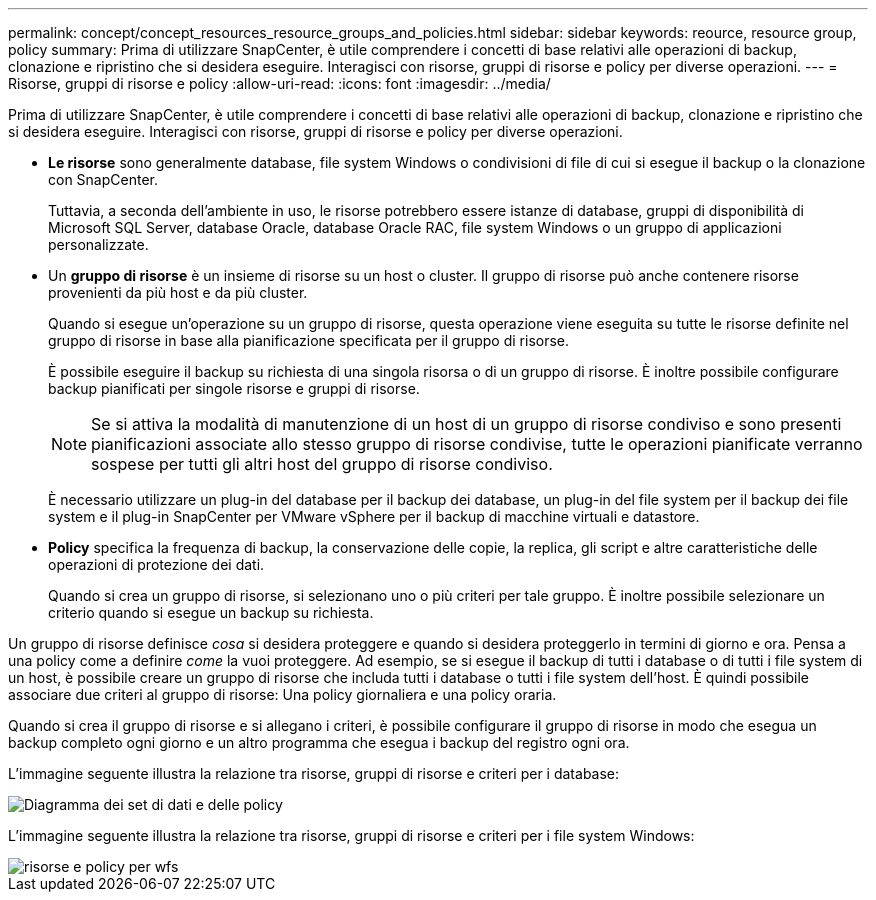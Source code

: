 ---
permalink: concept/concept_resources_resource_groups_and_policies.html 
sidebar: sidebar 
keywords: reource, resource group, policy 
summary: Prima di utilizzare SnapCenter, è utile comprendere i concetti di base relativi alle operazioni di backup, clonazione e ripristino che si desidera eseguire. Interagisci con risorse, gruppi di risorse e policy per diverse operazioni. 
---
= Risorse, gruppi di risorse e policy
:allow-uri-read: 
:icons: font
:imagesdir: ../media/


[role="lead"]
Prima di utilizzare SnapCenter, è utile comprendere i concetti di base relativi alle operazioni di backup, clonazione e ripristino che si desidera eseguire. Interagisci con risorse, gruppi di risorse e policy per diverse operazioni.

* *Le risorse* sono generalmente database, file system Windows o condivisioni di file di cui si esegue il backup o la clonazione con SnapCenter.
+
Tuttavia, a seconda dell'ambiente in uso, le risorse potrebbero essere istanze di database, gruppi di disponibilità di Microsoft SQL Server, database Oracle, database Oracle RAC, file system Windows o un gruppo di applicazioni personalizzate.

* Un *gruppo di risorse* è un insieme di risorse su un host o cluster. Il gruppo di risorse può anche contenere risorse provenienti da più host e da più cluster.
+
Quando si esegue un'operazione su un gruppo di risorse, questa operazione viene eseguita su tutte le risorse definite nel gruppo di risorse in base alla pianificazione specificata per il gruppo di risorse.

+
È possibile eseguire il backup su richiesta di una singola risorsa o di un gruppo di risorse. È inoltre possibile configurare backup pianificati per singole risorse e gruppi di risorse.

+

NOTE: Se si attiva la modalità di manutenzione di un host di un gruppo di risorse condiviso e sono presenti pianificazioni associate allo stesso gruppo di risorse condivise, tutte le operazioni pianificate verranno sospese per tutti gli altri host del gruppo di risorse condiviso.

+
È necessario utilizzare un plug-in del database per il backup dei database, un plug-in del file system per il backup dei file system e il plug-in SnapCenter per VMware vSphere per il backup di macchine virtuali e datastore.

* *Policy* specifica la frequenza di backup, la conservazione delle copie, la replica, gli script e altre caratteristiche delle operazioni di protezione dei dati.
+
Quando si crea un gruppo di risorse, si selezionano uno o più criteri per tale gruppo. È inoltre possibile selezionare un criterio quando si esegue un backup su richiesta.



Un gruppo di risorse definisce _cosa_ si desidera proteggere e quando si desidera proteggerlo in termini di giorno e ora. Pensa a una policy come a definire _come_ la vuoi proteggere. Ad esempio, se si esegue il backup di tutti i database o di tutti i file system di un host, è possibile creare un gruppo di risorse che includa tutti i database o tutti i file system dell'host. È quindi possibile associare due criteri al gruppo di risorse: Una policy giornaliera e una policy oraria.

Quando si crea il gruppo di risorse e si allegano i criteri, è possibile configurare il gruppo di risorse in modo che esegua un backup completo ogni giorno e un altro programma che esegua i backup del registro ogni ora.

L'immagine seguente illustra la relazione tra risorse, gruppi di risorse e criteri per i database:

image::../media/datasets_and_policies.gif[Diagramma dei set di dati e delle policy]

L'immagine seguente illustra la relazione tra risorse, gruppi di risorse e criteri per i file system Windows:

image::../media/resources_and_policies_for_wfs.gif[risorse e policy per wfs]
